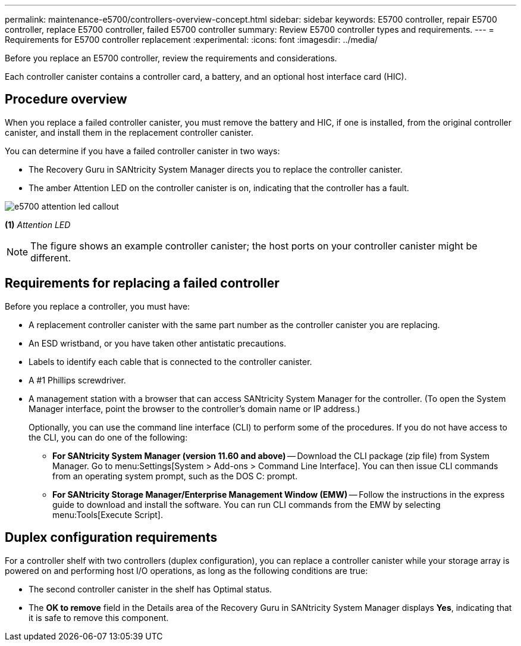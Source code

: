 ---
permalink: maintenance-e5700/controllers-overview-concept.html
sidebar: sidebar
keywords: E5700 controller, repair E5700 controller, replace E5700 controller, failed E5700 controller
summary: Review E5700 controller types and requirements.
---
= Requirements for E5700 controller replacement
:experimental:
:icons: font
:imagesdir: ../media/

[.lead]
Before you replace an E5700 controller, review the requirements and considerations.

Each controller canister contains a controller card, a battery, and an optional host interface card (HIC).

== Procedure overview

When you replace a failed controller canister, you must remove the battery and HIC, if one is installed, from the original controller canister, and install them in the replacement controller canister.

You can determine if you have a failed controller canister in two ways:

* The Recovery Guru in SANtricity System Manager directs you to replace the controller canister.
* The amber Attention LED on the controller canister is on, indicating that the controller has a fault.

image::../media/e5700_attention_led_callout.png[]

*(1)* _Attention LED_

NOTE: The figure shows an example controller canister; the host ports on your controller canister might be different.

== Requirements for replacing a failed controller

Before you replace a controller, you must have:

* A replacement controller canister with the same part number as the controller canister you are replacing.
* An ESD wristband, or you have taken other antistatic precautions.
* Labels to identify each cable that is connected to the controller canister.
* A #1 Phillips screwdriver.
* A management station with a browser that can access SANtricity System Manager for the controller. (To open the System Manager interface, point the browser to the controller's domain name or IP address.)
+
Optionally, you can use the command line interface (CLI) to perform some of the procedures. If you do not have access to the CLI, you can do one of the following:

** *For SANtricity System Manager (version 11.60 and above)* -- Download the CLI package (zip file) from System Manager. Go to menu:Settings[System > Add-ons > Command Line Interface]. You can then issue CLI commands from an operating system prompt, such as the DOS C: prompt.
** *For SANtricity Storage Manager/Enterprise Management Window (EMW)* -- Follow the instructions in the express guide to download and install the software. You can run CLI commands from the EMW by selecting menu:Tools[Execute Script].

== Duplex configuration requirements

For a controller shelf with two controllers (duplex configuration), you can replace a controller canister while your storage array is powered on and performing host I/O operations, as long as the following conditions are true:

* The second controller canister in the shelf has Optimal status.
* The *OK to remove* field in the Details area of the Recovery Guru in SANtricity System Manager displays *Yes*, indicating that it is safe to remove this component.
